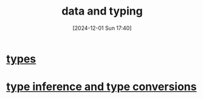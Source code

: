 :PROPERTIES:
:ID:       518c3238-49a0-44ae-a867-3fc214a6a250
:END:
#+title: data and typing
#+date: [2024-12-01 Sun 17:40]
#+startup: overview

* [[id:051ebac9-5531-4776-84c2-f3c5286986dc][types]]
* [[id:8dd43e1a-7887-4b6d-8598-1d25029b5902][type inference and type conversions]]
